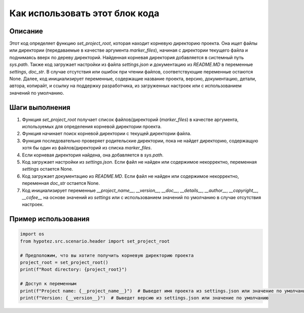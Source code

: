 Как использовать этот блок кода
========================================================================================

Описание
-------------------------
Этот код определяет функцию `set_project_root`, которая находит корневую директорию проекта.  Она ищет файлы или директории (передаваемые в качестве аргумента `marker_files`), начиная с директории текущего файла и поднимаясь вверх по дереву директорий. Найденная корневая директория добавляется в системный путь `sys.path`. Также код загружает настройки из файла `settings.json` и документацию из `README.MD` в переменные `settings`, `doc_str`.  В случае отсутствия или ошибок при чтении файлов, соответствующие переменные остаются None.  Далее, код инициализирует переменные, содержащие название проекта, версию, документацию, детали, автора, копирайт, и ссылку на поддержку разработчика, из загруженных настроек или с использованием значений по умолчанию.

Шаги выполнения
-------------------------
1. Функция `set_project_root` получает список файлов/директорий (`marker_files`) в качестве аргумента, используемых для определения корневой директории проекта.
2. Функция начинает поиск корневой директории с текущей директории файла.
3. Функция последовательно проверяет родительские директории, пока не найдет директорию, содержащую хотя бы один из файлов/директорий из списка `marker_files`.
4. Если корневая директория найдена, она добавляется в `sys.path`.
5. Код загружает настройки из `settings.json`.  Если файл не найден или содержимое некорректно, переменная `settings` остается None.
6. Код загружает документацию из `README.MD`.  Если файл не найден или содержимое некорректно, переменная `doc_str` остается None.
7. Код инициализирует переменные `__project_name__`, `__version__`, `__doc__`, `__details__`, `__author__`, `__copyright__`, `__cofee__` на основе значений из `settings` или с использованием значений по умолчанию в случае отсутствия настроек.

Пример использования
-------------------------
.. code-block:: python

    import os
    from hypotez.src.scenario.header import set_project_root

    # Предположим, что вы хотите получить корневую директорию проекта
    project_root = set_project_root()
    print(f"Root directory: {project_root}")

    # Доступ к переменным
    print(f"Project name: {__project_name__}")  # Выведет имя проекта из settings.json или значение по умолчанию
    print(f"Version: {__version__}")  # Выведет версию из settings.json или значение по умолчанию